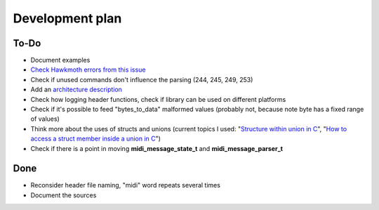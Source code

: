 Development plan
================

To-Do
-----

* Document examples
* `Check Hawkmoth errors from this issue <https://github.com/jnikula/hawkmoth/issues/21>`_
* Check if unused commands don't influence the parsing (244, 245, 249, 253)
* Add an `architecture description <https://matklad.github.io/2021/02/06/ARCHITECTURE.md>`_
* Check how logging header functions, check if library can be used on different platforms
* Check if it's possible to feed "bytes_to_data" malformed values (probably not, because note byte has a fixed range of values)
* Think more about the uses of structs and unions (current topics I used: "`Structure within union in C <https://stackoverflow.com/questions/21442600/>`_", "`How to access a struct member inside a union in C <https://stackoverflow.com/questions/12653500/>`_")
* Check if there is a point in moving **midi_message_state_t** and **midi_message_parser_t**

Done
----

* Reconsider header file naming, "midi" word repeats several times
* Document the sources
